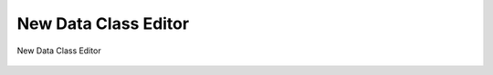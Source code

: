 .. _new-data-class-editor:

New Data Class Editor
=====================

.. figure:: /_images/dataclass-editor/dataclass-editor.png
   :alt: New Data Class Editor
   :align: center

   New Data Class Editor
